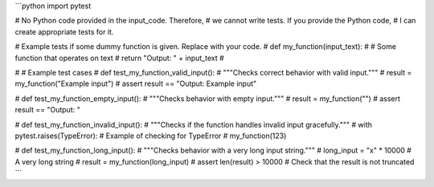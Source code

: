 ```python
import pytest

# No Python code provided in the input_code.  Therefore,
# we cannot write tests.  If you provide the Python code,
# I can create appropriate tests for it.


# Example tests if some dummy function is given.  Replace with your code.
# def my_function(input_text):
#     # Some function that operates on text
#     return "Output: " + input_text
#

# # Example test cases
# def test_my_function_valid_input():
#     """Checks correct behavior with valid input."""
#     result = my_function("Example input")
#     assert result == "Output: Example input"


# def test_my_function_empty_input():
#     """Checks behavior with empty input."""
#     result = my_function("")
#     assert result == "Output: "


# def test_my_function_invalid_input():
#     """Checks if the function handles invalid input gracefully."""
#     with pytest.raises(TypeError):  # Example of checking for TypeError
#         my_function(123)


# def test_my_function_long_input():
#     """Checks behavior with a very long input string."""
#     long_input = "x" * 10000  # A very long string
#     result = my_function(long_input)
#     assert len(result) > 10000  # Check that the result is not truncated
```